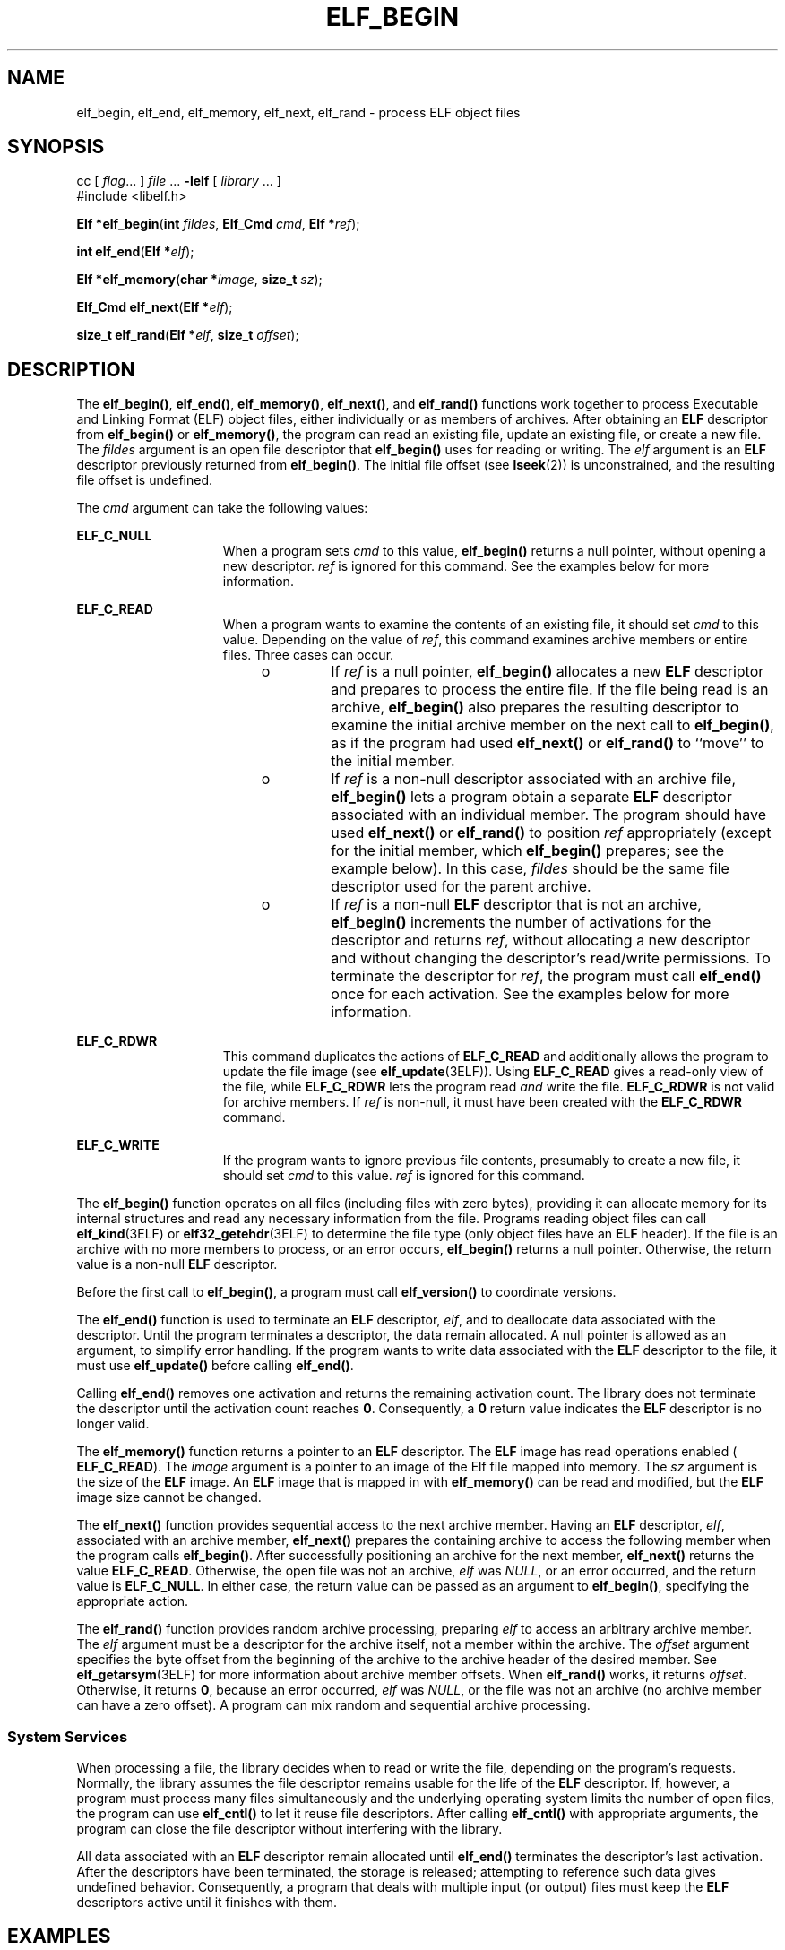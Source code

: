 '\" te
.\"  Copyright 1989 AT&T  Copyright (c) 1996, Sun Microsystems, Inc.  All Rights Reserved
.\" The contents of this file are subject to the terms of the Common Development and Distribution License (the "License").  You may not use this file except in compliance with the License.
.\" You can obtain a copy of the license at usr/src/OPENSOLARIS.LICENSE or http://www.opensolaris.org/os/licensing.  See the License for the specific language governing permissions and limitations under the License.
.\" When distributing Covered Code, include this CDDL HEADER in each file and include the License file at usr/src/OPENSOLARIS.LICENSE.  If applicable, add the following below this CDDL HEADER, with the fields enclosed by brackets "[]" replaced with your own identifying information: Portions Copyright [yyyy] [name of copyright owner]
.TH ELF_BEGIN 3ELF "Jul 11, 2001"
.SH NAME
elf_begin, elf_end, elf_memory, elf_next, elf_rand \- process ELF object files
.SH SYNOPSIS
.LP
.nf
cc [ \fIflag\fR... ] \fIfile\fR ... \fB-lelf\fR [ \fIlibrary\fR ... ]
#include <libelf.h>

\fBElf *\fR\fBelf_begin\fR(\fBint\fR \fIfildes\fR, \fBElf_Cmd\fR \fIcmd\fR, \fBElf *\fR\fIref\fR);
.fi

.LP
.nf
\fBint\fR \fBelf_end\fR(\fBElf *\fR\fIelf\fR);
.fi

.LP
.nf
\fBElf *\fR\fBelf_memory\fR(\fBchar *\fR\fIimage\fR, \fBsize_t\fR \fIsz\fR);
.fi

.LP
.nf
\fBElf_Cmd\fR \fBelf_next\fR(\fBElf *\fR\fIelf\fR);
.fi

.LP
.nf
\fBsize_t\fR \fBelf_rand\fR(\fBElf *\fR\fIelf\fR, \fBsize_t\fR \fIoffset\fR);
.fi

.SH DESCRIPTION
.sp
.LP
The \fBelf_begin()\fR, \fBelf_end()\fR, \fBelf_memory()\fR, \fBelf_next()\fR,
and \fBelf_rand()\fR functions work together to process Executable and Linking
Format (ELF) object files, either individually or as members of archives. After
obtaining an \fBELF\fR descriptor from \fBelf_begin()\fR or \fBelf_memory()\fR,
the program can read an existing file, update an existing file, or create a new
file. The \fIfildes\fR argument is an open file descriptor that
\fBelf_begin()\fR uses for reading or writing. The \fIelf\fR argument is an
\fBELF\fR descriptor previously returned from \fBelf_begin()\fR. The initial
file offset (see \fBlseek\fR(2)) is unconstrained, and the resulting file
offset is undefined.
.sp
.LP
The \fIcmd\fR argument can take the following values:
.sp
.ne 2
.na
\fB\fBELF_C_NULL\fR\fR
.ad
.RS 15n
When a program sets \fIcmd\fR to this value, \fBelf_begin()\fR returns a null
pointer, without opening a new descriptor. \fIref\fR is ignored for this
command. See the examples below for more information.
.RE

.sp
.ne 2
.na
\fB\fBELF_C_READ\fR\fR
.ad
.RS 15n
When a program wants to examine the contents of an existing file, it should set
\fIcmd\fR to this value. Depending on the value of \fIref\fR, this command
examines archive members or entire files. Three cases can occur.
.RS +4
.TP
.ie t \(bu
.el o
If \fIref\fR is a null pointer, \fBelf_begin()\fR allocates a new \fBELF\fR
descriptor and prepares to process the entire file. If the file being read is
an archive, \fBelf_begin()\fR also prepares the resulting descriptor to examine
the initial archive member on the next call to \fBelf_begin()\fR, as if the
program had used \fB elf_next()\fR or \fBelf_rand()\fR to ``move'' to the
initial member.
.RE
.RS +4
.TP
.ie t \(bu
.el o
If \fIref\fR is a non-null descriptor associated with an archive file,
\fBelf_begin()\fR lets a program obtain a separate \fBELF\fR descriptor
associated with an individual member. The program should have used
\fBelf_next()\fR or \fBelf_rand()\fR to position \fIref\fR appropriately
(except for the initial member, which \fBelf_begin()\fR prepares; see the
example below). In this case, \fIfildes\fR should be the same file descriptor
used for the parent archive.
.RE
.RS +4
.TP
.ie t \(bu
.el o
If \fIref\fR is a non-null \fBELF\fR descriptor that is not an archive,
\fBelf_begin()\fR increments the number of activations for the descriptor and
returns \fIref\fR, without allocating a new descriptor and without changing the
descriptor's read/write permissions. To terminate the descriptor for \fIref\fR,
the program must call \fBelf_end()\fR once for each activation. See the
examples below for more information.
.RE
.RE

.sp
.ne 2
.na
\fB\fBELF_C_RDWR\fR\fR
.ad
.RS 15n
This command duplicates the actions of \fBELF_C_READ\fR and additionally allows
the program to update the file image (see \fBelf_update\fR(3ELF)). Using
\fBELF_C_READ\fR gives a read-only view of the file, while \fBELF_C_RDWR\fR
lets the program read \fIand\fR write the file. \fBELF_C_RDWR\fR is not valid
for archive members. If  \fIref\fR is non-null, it must have been created with
the \fBELF_C_RDWR\fR command.
.RE

.sp
.ne 2
.na
\fB\fBELF_C_WRITE\fR\fR
.ad
.RS 15n
If the program wants to ignore previous file contents, presumably to create a
new file, it should set \fIcmd\fR to this value. \fIref\fR is ignored for this
command.
.RE

.sp
.LP
The \fBelf_begin()\fR function operates on all files (including files with zero
bytes), providing it can allocate memory for its internal structures and read
any necessary information from the file. Programs reading object files can call
\fBelf_kind\fR(3ELF) or \fBelf32_getehdr\fR(3ELF) to determine the file type
(only object files have an \fBELF\fR header). If the file is an archive with no
more members to process, or an error occurs, \fBelf_begin()\fR returns a null
pointer. Otherwise, the return value is a non-null \fBELF\fR descriptor.
.sp
.LP
Before the first call to \fBelf_begin()\fR, a program must call
\fBelf_version()\fR to coordinate versions.
.sp
.LP
The \fBelf_end()\fR function is used to terminate an \fBELF\fR descriptor,
\fIelf\fR, and to deallocate data associated with the descriptor. Until the
program terminates a descriptor, the data remain allocated. A null pointer is
allowed as an argument, to simplify error handling. If the program wants to
write data associated with the \fBELF\fR descriptor to the file, it must use
\fBelf_update()\fR before calling \fBelf_end()\fR.
.sp
.LP
Calling \fBelf_end()\fR removes one activation and returns the remaining
activation count. The library does not terminate the descriptor until the
activation count reaches \fB0\fR. Consequently, a \fB0\fR return value
indicates the \fBELF\fR descriptor is no longer valid.
.sp
.LP
The \fBelf_memory()\fR function returns a pointer to an \fBELF\fR descriptor.
The \fBELF\fR image has read operations enabled ( \fBELF_C_READ\fR). The
\fIimage\fR argument is a pointer to an image of the Elf file mapped into
memory. The \fIsz\fR argument is the size of the \fBELF\fR image. An \fBELF\fR
image that is mapped in with \fBelf_memory()\fR can be read and modified, but
the \fBELF\fR image size cannot be changed.
.sp
.LP
The \fBelf_next()\fR function provides sequential access to the next archive
member. Having an \fBELF\fR descriptor, \fIelf\fR, associated with an archive
member, \fBelf_next()\fR prepares the containing archive to access the
following member when the program calls \fBelf_begin()\fR. After successfully
positioning an archive for the next member, \fBelf_next()\fR returns the value
\fBELF_C_READ\fR. Otherwise, the open file was not an archive, \fIelf\fR was
\fINULL\fR, or an error occurred, and the return value is \fBELF_C_NULL\fR. In
either case, the return value can be passed as an argument to
\fBelf_begin()\fR, specifying the appropriate action.
.sp
.LP
The \fBelf_rand()\fR function provides random archive processing, preparing
\fIelf\fR to access an arbitrary archive member. The \fIelf\fR argument must be
a descriptor for the archive itself, not a member within the archive. The
\fIoffset\fR argument specifies the byte offset from the beginning of the
archive to the archive header of the desired member. See
\fBelf_getarsym\fR(3ELF) for more information about archive member offsets.
When \fBelf_rand()\fR works, it returns \fIoffset\fR. Otherwise, it returns
\fB0\fR, because an error occurred, \fIelf\fR was \fI NULL\fR, or the file was
not an archive (no archive member can have a zero offset). A program can mix
random and sequential archive processing.
.SS "System Services"
.sp
.LP
When processing a file, the library decides when to read or write the file,
depending on the program's requests. Normally, the library assumes the file
descriptor remains usable for the life of the \fBELF\fR descriptor. If,
however, a program must process many files simultaneously and the underlying
operating system limits the number of open files, the program can use
\fBelf_cntl()\fR to let it reuse file descriptors. After calling
\fBelf_cntl()\fR with appropriate arguments, the program can close the file
descriptor without interfering with the library.
.sp
.LP
All data associated with an \fBELF\fR descriptor remain allocated until
\fBelf_end()\fR terminates the descriptor's last activation. After the
descriptors have been terminated, the storage is released; attempting to
reference such data gives undefined behavior. Consequently, a program that
deals with multiple input (or output) files must keep the \fBELF\fR descriptors
active until it finishes with them.
.SH EXAMPLES
.LP
\fBExample 1 \fRA sample program of calling the \fBelf_begin()\fR function.
.sp
.LP
A prototype for reading a file appears on the next page. If the file is a
simple object file, the program executes the loop one time, receiving a null
descriptor in the second iteration. In this case, both \fBelf\fR and \fBarf\fR
will have the same value, the activation count will be \fB2\fR, and the program
calls \fBelf_end()\fR twice to terminate the descriptor. If the file is an
archive, the loop processes each archive member in turn, ignoring those that
are not object files.

.sp
.in +2
.nf
\fBif (elf_version(EV_CURRENT) == EV_NONE)
{
	/* library out of date */
	/* recover from error */
}
cmd = ELF_C_READ;
arf = elf_begin(fildes, cmd, (Elf *)0);
while ((elf = elf_begin(fildes, cmd, arf)) != 0)
{
	if ((ehdr = elf32_getehdr(elf)) != 0)
	{
		/* process the file \|.\|.\|. */
	}
	cmd = elf_next(elf);
	elf_end(elf);
}
elf_end(arf);\fR
.fi
.in -2

.sp
.LP
Alternatively, the next example illustrates random archive processing. After
identifying the file as an archive, the program repeatedly processes archive
members of interest. For clarity, this example omits error checking and ignores
simple object files. Additionally, this fragment preserves the \fBELF\fR
descriptors for all archive members, because it does not call \fBelf_end()\fR
to terminate them.

.sp
.in +2
.nf
\fBelf_version(EV_CURRENT);
arf = elf_begin(fildes, ELF_C_READ, (Elf *)0);
if (elf_kind(arf) != ELF_K_AR)
{
	/* not an archive */
}
/* initial processing */
/* set offset = \|.\|.\|. for desired member header */
while (elf_rand(arf, offset) == offset)
{
	if ((elf = elf_begin(fildes, ELF_C_READ, arf)) == 0)
		break;
	if ((ehdr = elf32_getehdr(elf)) != 0)
	{
		/* process archive member \|.\|.\|. */
	}
	/* set offset = \|.\|.\|. for desired member header */
}\fR
.fi
.in -2

.sp
.LP
An archive starts with a ``magic string'' that has \fBSARMAG\fR bytes; the
initial archive member follows immediately. An application could thus provide
the following function to rewind an archive (the function returns \fB\(mi1\fR
for errors and \fB0\fR otherwise).

.sp
.in +2
.nf
\fB#include <ar.h>
#include <libelf.h>
int
rewindelf(Elf *elf)
{
     if (elf_rand(elf, (size_t)SARMAG) == SARMAG)
          return 0;
     return \(mi1;
}\fR
.fi
.in -2

.sp
.LP
The following outline shows how one might create a new \fBELF\fR file. This
example is simplified to show the overall flow.

.sp
.in +2
.nf
\fBelf_version(EV_CURRENT);
fildes = open("path/name", O_RDWR|O_TRUNC|O_CREAT, 0666);
if ((elf = elf_begin(fildes, ELF_C_WRITE, (Elf *)0)) == 0)
	return;
ehdr = elf32_newehdr(elf);
phdr = elf32_newphdr(elf, count);
scn = elf_newscn(elf);
shdr = elf32_getshdr(scn);
data = elf_newdata(scn);
elf_update(elf, ELF_C_WRITE);
elf_end(elf);\fR
.fi
.in -2

.sp
.LP
Finally, the following outline shows how one might update an existing \fBELF\fR
file. Again, this example is simplified to show the overall flow.

.sp
.in +2
.nf
\fBelf_version(EV_CURRENT);
fildes = open("path/name", O_RDWR);
elf = elf_begin(fildes, ELF_C_RDWR, (Elf *)0);
/* add new or delete old information */
\|.\|.\|.
/* ensure that the memory image of the file is complete */
elf_update(elf, ELF_C_NULL);
elf_update(elf, ELF_C_WRITE);   /* update file */
elf_end(elf);\fR
.fi
.in -2

.sp
.LP
Notice that both file creation examples open the file with write \fIand\fR read
permissions. On systems that support \fBmmap\fR(2), the library uses it to
enhance performance, and \fBmmap\fR(2) requires a readable file descriptor.
Although the library can use a write-only file descriptor, the application will
not obtain the performance advantages of \fBmmap\fR(2).

.SH ATTRIBUTES
.sp
.LP
See \fBattributes\fR(5) for descriptions of the following attributes:
.sp

.sp
.TS
box;
c | c
l | l .
ATTRIBUTE TYPE	ATTRIBUTE VALUE
_
Interface Stability	Stable
_
MT-Level	MT-Safe
.TE

.SH SEE ALSO
.sp
.LP
\fBcreat\fR(2), \fBlseek\fR(2), \fBmmap\fR(2), \fBopen\fR(2),
\fBar.h\fR(3HEAD), \fBelf\fR(3ELF), \fBelf32_getehdr\fR(3ELF),
\fBelf_cntl\fR(3ELF), \fBelf_getarhdr\fR(3ELF), \fBelf_getarsym\fR(3ELF),
\fBelf_getbase\fR(3ELF), \fBelf_getdata\fR(3ELF), \fBelf_getscn\fR(3ELF),
\fBelf_kind\fR(3ELF), \fBelf_rawfile\fR(3ELF), \fBelf_update\fR(3ELF),
\fBelf_version\fR(3ELF), \fBlibelf\fR(3LIB), \fBattributes\fR(5)
